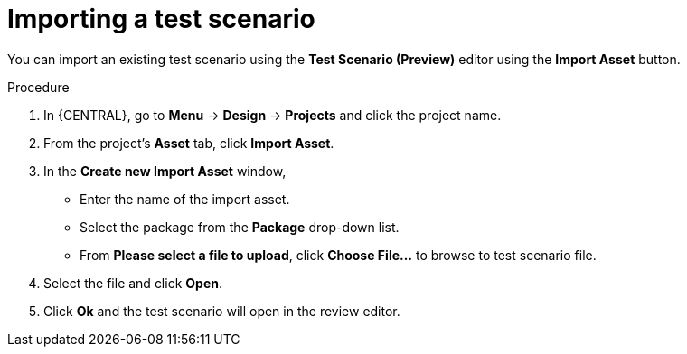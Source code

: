 [id='preview-editor-test-scenario-import-proc']
= Importing a test scenario

You can import an existing test scenario using the *Test Scenario (Preview)* editor using the *Import Asset* button.

.Procedure
. In {CENTRAL}, go to *Menu* -> *Design* -> *Projects* and click the project name.
. From the project's *Asset* tab, click *Import Asset*.
. In the *Create new Import Asset* window,
* Enter the name of the import asset.
* Select the package from the *Package* drop-down list.
* From *Please select a file to upload*, click *Choose File...* to browse to test scenario file.
. Select the file and click *Open*.
. Click *Ok* and the test scenario will open in the review editor.
